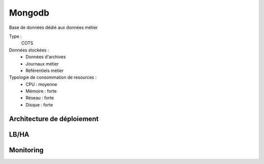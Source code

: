 Mongodb
#######

Base de données dédié aux données métier


Type :
	COTS

Données stockées :
	* Données d'archives
	* Journaux métier
	* Référentiels métier

Typologie de consommation de resources :
	* CPU : moyenne
	* Mémoire : forte
	* Réseau : forte
	* Disque : forte


Architecture de déploiement
===========================

.. todo:: Expliquer la topologie de déploiement (mongos / mongo config / mongod) ; expliquer la différence entre une topologie 1 noeud et une topologie n noeuds avec sharding

LB/HA
=====

.. todo:: Expliquer les principes de LB/HA (recouvre un peu le paragraphe précédent)

Monitoring
==========

.. todo:: ???

